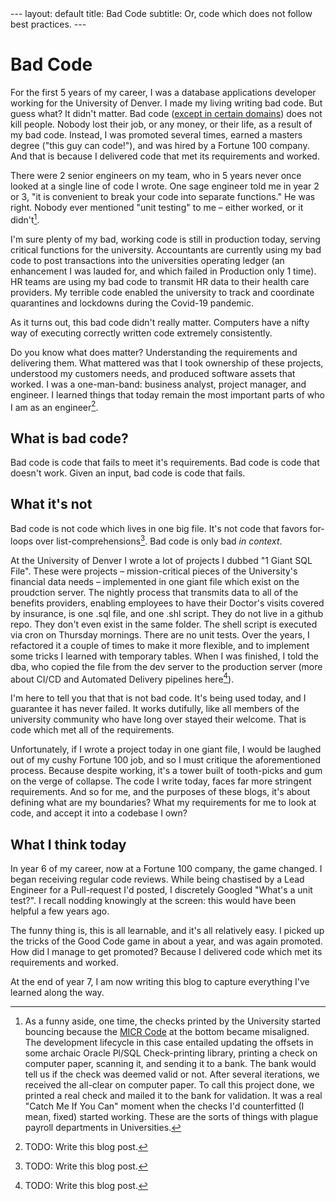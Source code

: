 #+OPTIONS: toc:nil
#+BEGIN_EXPORT html
---
layout: default
title: Bad Code 
subtitle: Or, code which does not follow best practices.
---
#+END_EXPORT
#+TOC: headlines 2
* Bad Code
For the first 5 years of my career, I was a database applications developer working for the University of Denver. I made my living writing bad code. But guess what? It didn't matter. Bad code ([[https://en.wikipedia.org/wiki/Real-time_computing][except in certain domains]]) does not kill people. Nobody lost their job, or any money, or their life, as a result of my bad code. Instead, I was promoted several times, earned a masters degree ("this guy can code!"), and was hired by a Fortune 100 company. And that is because I delivered code that met its requirements and worked.

There were 2 senior engineers on my team, who in 5 years never once looked at a single line of code I wrote. One sage engineer told me in year 2 or 3, "it is convenient to break your code into separate functions." He was right. Nobody ever mentioned "unit testing" to me -- either worked, or it didn't[fn:1].

I'm sure plenty of my bad, working code is still in production today, serving critical functions for the university. Accountants are currently using my bad code to post transactions into the universities operating ledger (an enhancement I was lauded for, and which failed in Production only 1 time). HR teams are using my bad code to transmit HR data to their health care providers. My terrible code enabled the university to track and coordinate quarantines and lockdowns during the Covid-19 pandemic.

As it turns out, this bad code didn't really matter. Computers have a nifty way of executing correctly written code extremely consistently.

Do you know what does matter? Understanding the requirements and delivering them. What mattered was that I took ownership of these projects, understood my customers needs, and produced software assets that worked. I was a one-man-band: business analyst, project manager, and engineer. I learned things that today remain the most important parts of who I am as an engineer[fn:2].

** What is bad code?
Bad code is code that fails to meet it's requirements. Bad code is code that doesn't work. Given an input, bad code is code that fails.

** What it's not
Bad code is not code which lives in one big file. It's not code that favors for-loops over list-comprehensions[fn:3]. Bad code is only bad /in context/.

At the University of Denver I wrote a lot of projects I dubbed "1 Giant SQL File". These were projects -- mission-critical pieces of the University's financial data needs -- implemented in one giant file which exist on the proudction server. The nightly process that transmits data to all of the benefits providers, enabling employees to have their Doctor's visits covered by insurance, is one .sql file, and one .shl script. They do not live in a github repo. They don't even exist in the same folder. The shell script is executed via cron on Thursday mornings. There are no unit tests. Over the years, I refactored it a couple of times to make it more flexible, and to implement some tricks I learned with temporary tables. When I was finished, I told the dba, who copied the file from the dev server to the production server (more about CI/CD and Automated Delivery pipelines here[fn:4]).

I'm here to tell you that that is not bad code. It's being used today, and I guarantee it has never failed. It works dutifully, like all members of the university community who have long over stayed their welcome. That is code which met all of the requirements.

Unfortunately, if I wrote a project today in one giant file, I would be laughed out of my cushy Fortune 100 job, and so I must critique the aforementioned process. Because despite working, it's a tower built of tooth-picks and gum on the verge of collapse. The code I write today, faces far more stringent requirements. And so for me, and the purposes of these blogs, it's about defining what are my boundaries? What my requirements for me to look at code, and accept it into a codebase I own?

** What I think today
In year 6 of my career, now at a Fortune 100 company, the game changed. I began receiving regular code reviews. While being chastised by a Lead Engineer for a Pull-request I'd posted, I discretely Googled "What's a unit test?". I recall nodding knowingly at the screen: this would have been helpful a few years ago.

The funny thing is, this is all learnable, and it's all relatively easy. I picked up the tricks of the Good Code game in about a year, and was again promoted. How did I manage to get promoted? Because I delivered code which met its requirements and worked.

At the end of year 7, I am now writing this blog to capture everything I've learned along the way.

[fn:1] As a funny aside, one time, the checks printed by the University started bouncing because the [[https://en.wikipedia.org/wiki/Magnetic_ink_character_recognition][MICR Code]] at the bottom became misaligned. The development lifecycle in this case entailed updating the offsets in some archaic Oracle Pl/SQL Check-printing library, printing a check on computer paper, scanning it, and sending it to a bank. The bank would tell us if the check was deemed valid or not. After several iterations, we received the all-clear on computer paper. To call this project done, we printed a real check and mailed it to the bank for validation. It was a real "Catch Me If You Can" moment when the checks I'd counterfitted (I mean, fixed) started working. These are the sorts of things with plague payroll departments in Universities.

[fn:2] TODO: Write this blog post.

[fn:3] TODO: Write this blog post.

[fn:4] TODO: Write this blog post.

